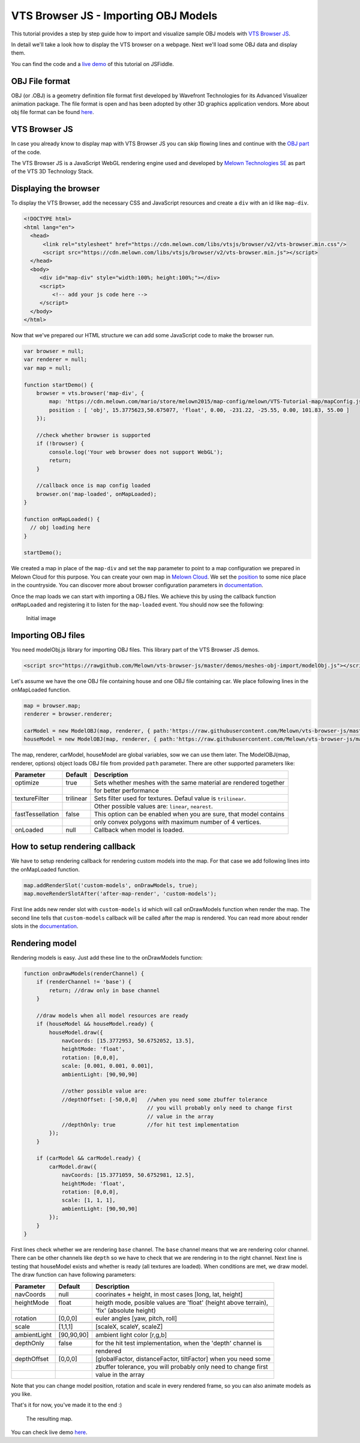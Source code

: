 VTS Browser JS - Importing OBJ Models
=====================================

This tutorial provides a step by step guide how to import and visualize
sample OBJ models with `VTS Browser
JS <https://github.com/Melown/vts-browser-js>`__.

In detail we'll take a look how to display the VTS browser on a webpage. Next
we'll load some OBJ data and display them.

You can find the code and a `live demo <https://jsfiddle.net/uLqyjpu0/>`__ of
this tutorial on JSFiddle.

OBJ File format
~~~~~~~~~~~~~~~
OBJ (or .OBJ) is a geometry definition file format first developed by Wavefront
Technologies for its Advanced Visualizer animation package. The file format is
open and has been adopted by other 3D graphics application vendors. More about
obj file format can be found `here <http://geojson.org/>`__.


VTS Browser JS
~~~~~~~~~~~~~~

In case you already know to display map with VTS Browser JS you can skip flowing
lines and continue with the `OBJ part <#importing-obj-files>`__ of the code.

The VTS Browser JS is a JavaScript WebGL rendering engine used and
developed by `Melown Technologies SE <http://melown.com>`__ as part of
the VTS 3D Technology Stack.

Displaying the browser
~~~~~~~~~~~~~~~~~~~~~~

To display the VTS Browser, add the necessary CSS and
JavaScript resources and create a ``div`` with an id like ``map-div``.

.. code:: html

    <!DOCTYPE html>
    <html lang="en">
      <head>
          <link rel="stylesheet" href="https://cdn.melown.com/libs/vtsjs/browser/v2/vts-browser.min.css"/>
          <script src="https://cdn.melown.com/libs/vtsjs/browser/v2/vts-browser.min.js"></script>
      </head>
      <body>
         <div id="map-div" style="width:100%; height:100%;"></div>
         <script>
             <!-- add your js code here -->
         </script>
      </body>
    </html>

Now that we've prepared our HTML structure we can add some JavaScript
code to make the browser run.

.. code:: javascript

    var browser = null;
    var renderer = null;
    var map = null;

    function startDemo() {
        browser = vts.browser('map-div', {
            map: 'https://cdn.melown.com/mario/store/melown2015/map-config/melown/VTS-Tutorial-map/mapConfig.json',
            position : [ 'obj', 15.3775623,50.675077, 'float', 0.00, -231.22, -25.55, 0.00, 101.83, 55.00 ]
        });

        //check whether browser is supported
        if (!browser) {
            console.log('Your web browser does not support WebGL');
            return;
        }

        //callback once is map config loaded
        browser.on('map-loaded', onMapLoaded);
    }

    function onMapLoaded() {
      // obj loading here
    }

    startDemo();

We created a map in place of the ``map-div`` and set the ``map`` parameter
to point to a map configuration we prepared in Melown Cloud for this purpose.
You can create your own map in `Melown Cloud <https://www.melown.com/cloud>`__. We set the
`position <https://github.com/Melown/vts-browser-js/wiki/VTS-Browser-Map-API#position>`__
to some nice place in the countryside. You can discover more about
browser configuration parameters in
`documentation <https://github.com/Melown/vts-browser-js/wiki/VTS-Browser-API#options>`__.

Once the map loads we can start with
importing a OBJ files. We achieve this by using the callback function
``onMapLoaded`` and registering it to listen for the ``map-loaded`` event.
You should now see the following:

.. figure:: ./importobj-initial.jpg
   :alt: initial image

   Initial image

Importing OBJ files
~~~~~~~~~~~~~~~~~~~

You need modelObj.js library for importing OBJ files. This library part of the VTS Browser JS demos.

.. code:: html

    <script src="https://rawgithub.com/Melown/vts-browser-js/master/demos/meshes-obj-import/modelObj.js"></script>

Let's assume we have the one OBJ file containing house and one OBJ file containing car. We place
following lines in the onMapLoaded function.

.. code:: javascript

    map = browser.map;   
    renderer = browser.renderer;

    carModel = new ModelOBJ(map, renderer, { path:'https://raw.githubusercontent.com/Melown/vts-browser-js/master/demos/meshes-obj-import/models/car-alpine/alpine.obj' });   
    houseModel = new ModelOBJ(map, renderer, { path:'https://raw.githubusercontent.com/Melown/vts-browser-js/master/demos/meshes-obj-import/models/modern-house/house.obj' });   

The map, renderer, carModel, houseModel are global variables, sow we can use them later.
The ModelOBJ(map, renderer, options) object loads OBJ file from provided ``path`` parameter.
There are other supported parameters like:

=================  ===========  ================================
 Parameter          Default           Description
=================  ===========  ================================
optimize           true         Sets whether meshes with the same material are rendered together
\                               for better performance
textureFilter      trilinear    Sets filter used for textures. Defaul value is ``trilinear``.
\                               Other possible values are: ``linear``, ``nearest``.
fastTessellation   false        This option can be enabled when you are sure, that model contains
\                               only convex polygons with maximum number of 4 vertices. 
onLoaded           null         Callback when model is loaded. 
=================  ===========  ================================
   
   
How to setup rendering callback
~~~~~~~~~~~~~~~~~~~~~~~~~~~~~~~
   
We have to setup rendering callback for rendering custom models into the map. For that case we add following lines into the onMapLoaded function.

.. code:: javascript

        map.addRenderSlot('custom-models', onDrawModels, true);
        map.moveRenderSlotAfter('after-map-render', 'custom-models');

First line adds new render slot with ``custom-models`` id which will call onDrawModels function when render the map.
The second line tells that ``custom-models`` callback will be called after the map is rendered. You can read more
about render slots in the `documentation <https://github.com/Melown/vts-browser-js/wiki/VTS-Browser-Map-API#render-slots-methods>`__.
       
Rendering model
~~~~~~~~~~~~~~~

Rendering models is easy. Just add these line to the onDrawModels function:

.. code:: javascript

    function onDrawModels(renderChannel) {
        if (renderChannel != 'base') {
            return; //draw only in base channel
        }

        //draw models when all model resources are ready
        if (houseModel && houseModel.ready) {
            houseModel.draw({
                navCoords: [15.3772953, 50.6752052, 13.5],
                heightMode: 'float',
                rotation: [0,0,0],
                scale: [0.001, 0.001, 0.001],
                ambientLight: [90,90,90]

                //other possible value are:
                //depthOffset: [-50,0,0]   //when you need some zbuffer tolerance
                                           // you will probably only need to change first
                                           // value in the array
                //depthOnly: true          //for hit test implementation
            });
        }   

        if (carModel && carModel.ready) {
            carModel.draw({
                navCoords: [15.3771059, 50.6752981, 12.5],
                heightMode: 'float',
                rotation: [0,0,0],
                scale: [1, 1, 1],
                ambientLight: [90,90,90]
            });
        }   
    }

First lines check whether we are rendering ``base`` channel. The ``base`` channel means that we are
rendering color channel. There can be other channels like ``depth`` so we have to check that we are
rendering in to the right channel. Next line is testing that houseModel exists and whether is ready
(all textures are loaded). When conditions are met, we draw model. The draw function can have following parameters:
 
=================  ===========  ================================
 Parameter          Default           Description
=================  ===========  ================================
navCoords          null         coorinates + height, in most cases [long, lat, height]
\                               
heightMode         float        heigth mode, posible values are 'float' (height above terrain),
\                               'fix' (absolute height)
rotation           [0,0,0]      euler angles [yaw, pitch, roll]
\                               
scale              [1,1,1]      [scaleX, scaleY, scaleZ]
\
ambientLight       [90,90,90]   ambient light color [r,g,b]
\
depthOnly          false        for the hit test implementation, when the 'depth' channel is
\                               rendered
depthOffset        [0,0,0]      [globalFactor, distanceFactor, tiltFactor] when you need some
\                               zbuffer tolerance, you will probably only need to change first
\								value in the array
=================  ===========  ================================
				  
Note that you can change model position, rotation and scale in every rendered frame, so you can also animate
models as you like.
				  
That's it for now, you've made it to the end :)

.. figure:: ./importobj-result.jpg
   :alt: Resulting map

   The resulting map.


You can check live demo `here <https://jsfiddle.net/uLqyjpu0/>`__.

